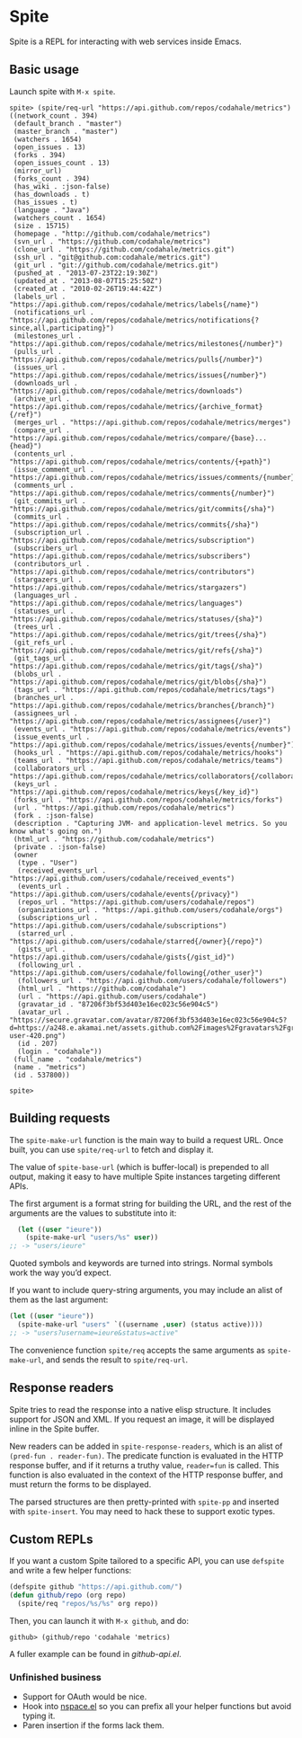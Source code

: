 * Spite

  Spite is a REPL for interacting with web services inside Emacs.

** Basic usage

   Launch spite with =M-x spite=.

#+BEGIN_SRC
spite> (spite/req-url "https://api.github.com/repos/codahale/metrics")
((network_count . 394)
 (default_branch . "master")
 (master_branch . "master")
 (watchers . 1654)
 (open_issues . 13)
 (forks . 394)
 (open_issues_count . 13)
 (mirror_url)
 (forks_count . 394)
 (has_wiki . :json-false)
 (has_downloads . t)
 (has_issues . t)
 (language . "Java")
 (watchers_count . 1654)
 (size . 15715)
 (homepage . "http://github.com/codahale/metrics")
 (svn_url . "https://github.com/codahale/metrics")
 (clone_url . "https://github.com/codahale/metrics.git")
 (ssh_url . "git@github.com:codahale/metrics.git")
 (git_url . "git://github.com/codahale/metrics.git")
 (pushed_at . "2013-07-23T22:19:30Z")
 (updated_at . "2013-08-07T15:25:50Z")
 (created_at . "2010-02-26T19:44:42Z")
 (labels_url . "https://api.github.com/repos/codahale/metrics/labels{/name}")
 (notifications_url . "https://api.github.com/repos/codahale/metrics/notifications{?since,all,participating}")
 (milestones_url . "https://api.github.com/repos/codahale/metrics/milestones{/number}")
 (pulls_url . "https://api.github.com/repos/codahale/metrics/pulls{/number}")
 (issues_url . "https://api.github.com/repos/codahale/metrics/issues{/number}")
 (downloads_url . "https://api.github.com/repos/codahale/metrics/downloads")
 (archive_url . "https://api.github.com/repos/codahale/metrics/{archive_format}{/ref}")
 (merges_url . "https://api.github.com/repos/codahale/metrics/merges")
 (compare_url . "https://api.github.com/repos/codahale/metrics/compare/{base}...{head}")
 (contents_url . "https://api.github.com/repos/codahale/metrics/contents/{+path}")
 (issue_comment_url . "https://api.github.com/repos/codahale/metrics/issues/comments/{number}")
 (comments_url . "https://api.github.com/repos/codahale/metrics/comments{/number}")
 (git_commits_url . "https://api.github.com/repos/codahale/metrics/git/commits{/sha}")
 (commits_url . "https://api.github.com/repos/codahale/metrics/commits{/sha}")
 (subscription_url . "https://api.github.com/repos/codahale/metrics/subscription")
 (subscribers_url . "https://api.github.com/repos/codahale/metrics/subscribers")
 (contributors_url . "https://api.github.com/repos/codahale/metrics/contributors")
 (stargazers_url . "https://api.github.com/repos/codahale/metrics/stargazers")
 (languages_url . "https://api.github.com/repos/codahale/metrics/languages")
 (statuses_url . "https://api.github.com/repos/codahale/metrics/statuses/{sha}")
 (trees_url . "https://api.github.com/repos/codahale/metrics/git/trees{/sha}")
 (git_refs_url . "https://api.github.com/repos/codahale/metrics/git/refs{/sha}")
 (git_tags_url . "https://api.github.com/repos/codahale/metrics/git/tags{/sha}")
 (blobs_url . "https://api.github.com/repos/codahale/metrics/git/blobs{/sha}")
 (tags_url . "https://api.github.com/repos/codahale/metrics/tags")
 (branches_url . "https://api.github.com/repos/codahale/metrics/branches{/branch}")
 (assignees_url . "https://api.github.com/repos/codahale/metrics/assignees{/user}")
 (events_url . "https://api.github.com/repos/codahale/metrics/events")
 (issue_events_url . "https://api.github.com/repos/codahale/metrics/issues/events{/number}")
 (hooks_url . "https://api.github.com/repos/codahale/metrics/hooks")
 (teams_url . "https://api.github.com/repos/codahale/metrics/teams")
 (collaborators_url . "https://api.github.com/repos/codahale/metrics/collaborators{/collaborator}")
 (keys_url . "https://api.github.com/repos/codahale/metrics/keys{/key_id}")
 (forks_url . "https://api.github.com/repos/codahale/metrics/forks")
 (url . "https://api.github.com/repos/codahale/metrics")
 (fork . :json-false)
 (description . "Capturing JVM- and application-level metrics. So you know what's going on.")
 (html_url . "https://github.com/codahale/metrics")
 (private . :json-false)
 (owner
  (type . "User")
  (received_events_url . "https://api.github.com/users/codahale/received_events")
  (events_url . "https://api.github.com/users/codahale/events{/privacy}")
  (repos_url . "https://api.github.com/users/codahale/repos")
  (organizations_url . "https://api.github.com/users/codahale/orgs")
  (subscriptions_url . "https://api.github.com/users/codahale/subscriptions")
  (starred_url . "https://api.github.com/users/codahale/starred{/owner}{/repo}")
  (gists_url . "https://api.github.com/users/codahale/gists{/gist_id}")
  (following_url . "https://api.github.com/users/codahale/following{/other_user}")
  (followers_url . "https://api.github.com/users/codahale/followers")
  (html_url . "https://github.com/codahale")
  (url . "https://api.github.com/users/codahale")
  (gravatar_id . "87206f3bf53d403e16ec023c56e904c5")
  (avatar_url . "https://secure.gravatar.com/avatar/87206f3bf53d403e16ec023c56e904c5?d=https://a248.e.akamai.net/assets.github.com%2Fimages%2Fgravatars%2Fgravatar-user-420.png")
  (id . 207)
  (login . "codahale"))
 (full_name . "codahale/metrics")
 (name . "metrics")
 (id . 537800))

spite>
#+END_SRC

** Building requests

   The =spite-make-url= function is the main way to build a request
   URL. Once built, you can use =spite/req-url= to fetch and display
   it.

   The value of =spite-base-url= (which is buffer-local) is prepended
   to all output, making it easy to have multiple Spite instances
   targeting different APIs.

   The first argument is a format string for building the URL, and
   the rest of the arguments are the values to substitute into it:

#+BEGIN_SRC emacs-lisp
  (let ((user "ieure"))
    (spite-make-url "users/%s" user))
;; -> "users/ieure"
#+END_SRC

   Quoted symbols and keywords are turned into strings. Normal
   symbols work the way you’d expect.

   If you want to include query-string arguments, you may include an
   alist of them as the last argument:

#+BEGIN_SRC emacs-lisp
  (let ((user "ieure"))
    (spite-make-url "users" `((username ,user) (status active))))
  ;; -> "users?username=ieure&status=active"
#+END_SRC

   The convenience function =spite/req= accepts the same arguments as
   =spite-make-url=, and sends the result to =spite/req-url=.

** Response readers

   Spite tries to read the response into a native elisp
   structure. It includes support for JSON and XML. If you request an
   image, it will be displayed inline in the Spite buffer.

   New readers can be added in =spite-response-readers=, which is an
   alist of =(pred-fun . reader-fun)=. The predicate function is
   evaluated in the HTTP response buffer, and if it returns a truthy
   value, =reader=fun= is called. This function is also evaluated in
   the context of the HTTP response buffer, and must return the forms
   to be displayed.

   The parsed structures are then pretty-printed with =spite-pp= and
   inserted with =spite-insert=. You may need to hack these to
   support exotic types.

** Custom REPLs

   If you want a custom Spite tailored to a specific API, you can use
   =defspite= and write a few helper functions:

#+BEGIN_SRC emacs-lisp
  (defspite github "https://api.github.com/")
  (defun github/repo (org repo)
    (spite/req "repos/%s/%s" org repo))
#+END_SRC

  Then, you can launch it with =M-x github=, and do:

#+BEGIN_SRC
github> (github/repo 'codahale 'metrics)
#+END_SRC

  A fuller example can be found in [[github-api.el]].

*** Unfinished business

    - Support for OAuth would be nice.
    - Hook into [[http://github.com/ieure/nspace-el][nspace.el]] so you can prefix all your helper functions
      but avoid typing it.
    - Paren insertion if the forms lack them.
